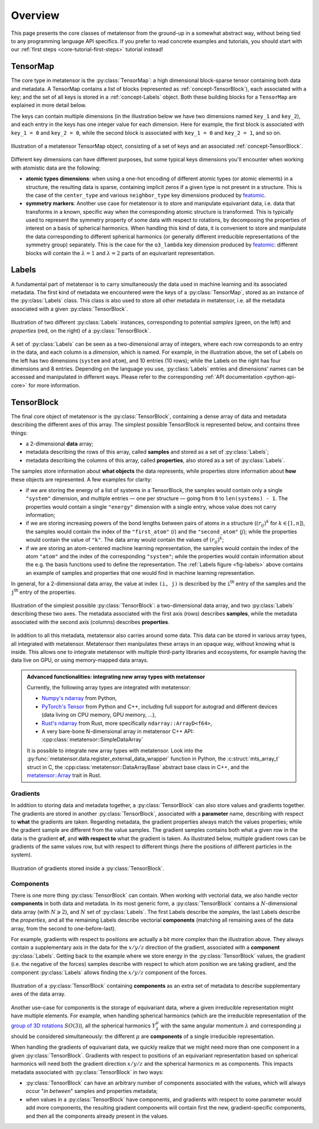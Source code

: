 .. _core-classes-overview:

Overview
========

This page presents the core classes of metatensor from the ground-up in a
somewhat abstract way, without being tied to any programming language API
specifics. If you prefer to read concrete examples and tutorials, you should
start with our :ref:`first steps <core-tutorial-first-steps>` tutorial instead!

.. py:currentmodule:: metatensor

.. _concept-TensorMap:

TensorMap
^^^^^^^^^

The core type in metatensor is the :py:class:`TensorMap`: a high dimensional
block-sparse tensor containing both data and metadata. A TensorMap contains a
list of blocks (represented as :ref:`concept-TensorBlock`), each associated with
a key; and the set of all keys is stored in a :ref:`concept-Labels` object. Both
these building blocks for a ``TensorMap`` are explained in more detail below.

The keys can contain multiple dimensions (in the illustration below we have two
dimensions named ``key_1`` and ``key_2``), and each entry in the keys has one
integer value for each dimension. Here for example, the first block is
associated with ``key_1 = 0`` and ``key_2 = 0``, while the second block is
associated with ``key_1 = 0`` and ``key_2 = 1``, and so on.

.. figure:: ../../static/images/TensorMap.*
    :width: 600px
    :align: center

    Illustration of a metatensor TensorMap object, consisting of a set of keys and
    an associated :ref:`concept-TensorBlock`.


Different key dimensions can have different purposes, but some typical keys
dimensions you'll encounter when working with atomistic data are the following:

- **atomic types dimensions**: when using a one-hot encoding of different
  atomic types (or atomic elements) in a structure, the resulting data is
  sparse, containing implicit zeros if a given type is not present in a
  structure. This is the case of the ``center_type`` and various
  ``neighbor_type`` key dimensions produced by `featomic`_.
- **symmetry markers**: Another use case for metatensor is to store and
  manipulate equivariant data, i.e. data that transforms in a known, specific
  way when the corresponding atomic structure is transformed. This is typically
  used to represent the symmetry property of some data with respect to
  rotations, by decomposing the properties of interest on a basis of spherical
  harmonics. When handling this kind of data, it is convenient to store and
  manipulate the data corresponding to different spherical harmonics (or
  generally different irreducible representations of the symmetry group)
  separately. This is the case for the ``o3_lambda`` key dimension produced by
  `featomic`_: different blocks will contain the :math:`\lambda = 1` and
  :math:`\lambda = 2` parts of an equivariant representation.

.. _featomic: https://github.com/metatensor/featomic

.. _concept-Labels:

Labels
^^^^^^

A fundamental part of metatensor is to carry simultaneously the data used in
machine learning and its associated metadata. The first kind of metadata we
encountered were the keys of a :py:class:`TensorMap`, stored as an instance of
the :py:class:`Labels` class. This class is also used to store all other
metadata in metatensor, i.e. all the metadata associated with a given
:py:class:`TensorBlock`.


.. _fig-labels:

.. figure:: ../../static/images/Labels.*
    :width: 600px
    :align: center

    Illustration of two different :py:class:`Labels` instances, corresponding to
    potential *samples* (green, on the left) and *properties* (red, on the
    right) of a :py:class:`TensorBlock`.


A set of :py:class:`Labels` can be seen as a two-dimensional array of integers,
where each row corresponds to an entry in the data, and each column is a
*dimension*, which is named. For example, in the illustration above, the set of
Labels on the left has two dimensions (``system`` and ``atom``), and 10
entries (10 rows); while the Labels on the right has four dimensions and 8
entries. Depending on the language you use, :py:class:`Labels` entries and
dimensions' names can be accessed and manipulated in different ways. Please
refer to the corresponding :ref:`API documentation <python-api-core>` for
more information.

.. _concept-TensorBlock:

TensorBlock
^^^^^^^^^^^

The final core object of metatensor is the :py:class:`TensorBlock`, containing a
dense array of data and metadata describing the different axes of this array.
The simplest possible TensorBlock is represented below, and contains three things:

- a 2-dimensional **data** array;
- metadata describing the rows of this array, called **samples** and stored as a
  set of :py:class:`Labels`;
- metadata describing the columns of this array, called **properties**, also
  stored as a set of :py:class:`Labels`.

The samples store information about **what objects** the data represents, while
properties store information about **how** these objects are represented.
A few examples for clarity:

- if we are storing the energy of a list of systems in a TensorBlock, the
  samples would contain only a single ``"system"`` dimension, and multiple
  entries — one per structure — going from ``0`` to ``len(systems) - 1``. The
  properties would contain a single ``"energy"`` dimension with a single entry,
  whose value does not carry information;
- if we are storing increasing powers of the bond lengths between pairs of atoms
  in a structure (:math:`(r_{ij})^k` for :math:`k \in [1, n]`), the samples
  would contain the index of the ``"first_atom"`` (:math:`i`) and the
  ``"second_atom"`` (:math:`j`); while the properties would contain the value of
  ``"k"``. The data array would contain the values of :math:`(r_{ij})^k`;
- if we are storing an atom-centered machine learning representation, the
  samples would contain the index of the atom ``"atom"`` and the index of the
  corresponding ``"system"``; while the properties would contain information
  about the e.g. the basis functions used to define the representation. The
  :ref:`Labels figure <fig-labels>` above contains an example of samples and
  properties that one would find in machine learning representation.

In general, for a 2-dimensional data array, the value at index ``(i, j)`` is
described by the ``i``:superscript:`th` entry of the samples and the
``j``:superscript:`th` entry of the properties.

.. figure:: ../../static/images/TensorBlock-Basic.*
    :width: 300px
    :align: center

    Illustration of the simplest possible :py:class:`TensorBlock`: a
    two-dimensional data array, and two :py:class:`Labels` describing these two
    axes. The metadata associated with the first axis (rows) describes
    **samples**, while the metadata associated with the second axis (columns)
    describes **properties**.

In addition to all this metadata, metatensor also carries around some data. This
data can be stored in various array types, all integrated with metatensor.
Metatensor then manipulates these arrays in an opaque way, without knowing what is
inside. This allows one to integrate metatensor with multiple third-party libraries
and ecosystems, for example having the data live on GPU, or using memory-mapped
data arrays.

.. admonition:: Advanced functionalities: integrating new array types with metatensor

    Currently, the following array types are integrated with metatensor:

    - `Numpy's ndarray`_ from Python,
    - `PyTorch's Tensor`_ from Python and C++, including full support for
      autograd and different devices (data living on CPU memory, GPU memory, …),
    - `Rust's ndarray`_ from Rust, more specifically ``ndarray::ArrayD<f64>``,
    - A very bare-bone N-dimensional array in metatensor C++ API:
      :cpp:class:`metatensor::SimpleDataArray`

    It is possible to integrate new array types with metatensor. Look into the
    :py:func:`metatensor.data.register_external_data_wrapper` function in Python, the
    :c:struct:`mts_array_t` struct in C, the :cpp:class:`metatensor::DataArrayBase`
    abstract base class in C++, and the `metatensor::Array`_ trait in Rust.

.. _Numpy's ndarray: https://numpy.org/doc/stable/reference/arrays.ndarray.html
.. _PyTorch's Tensor: https://pytorch.org/docs/stable/tensors.html
.. _Rust's ndarray: https://docs.rs/ndarray/
.. _metatensor::Array: ../reference/rust/metatensor/trait.Array.html

Gradients
---------

In addition to storing data and metadata together, a :py:class:`TensorBlock` can
also store values and gradients together. The gradients are stored in another
:py:class:`TensorBlock`, associated with a **parameter** name, describing with
respect to **what** the gradients are taken. Regarding metadata, the gradient
properties always match the values properties; while the gradient sample are
different from the value samples. The gradient samples contains both what a
given row in the data is the gradient **of**, and **with respect to** what the
gradient is taken. As illustrated below, multiple gradient rows can be gradients
of the same values row, but with respect to different things (here the positions
of different particles in the system).

.. figure:: ../../static/images/TensorBlock-Gradients.*
    :width: 550px
    :align: center

    Illustration of gradients stored inside a :py:class:`TensorBlock`.


.. TODO: explain how the gradient sample works in a separate tutorial

Components
----------

There is one more thing :py:class:`TensorBlock` can contain. When working with
vectorial data, we also handle vector **components** in both data and metadata.
In its most generic form, a :py:class:`TensorBlock` contains a
:math:`N`-dimensional data array (with :math:`N \geqslant 2`), and :math:`N` set
of :py:class:`Labels`. The first Labels describe the *samples*, the last Labels
describe the *properties*, and all the remaining Labels describe vectorial
**components** (matching all remaining axes of the data array, from the second
to one-before-last).

For example, gradients with respect to positions are actually a bit more complex
than the illustration above. They always contain a supplementary axis in the
data for the :math:`x/y/z` direction of the gradient, associated with a
**component** :py:class:`Labels`. Getting back to the example where we store
energy in the :py:class:`TensorBlock` values, the gradient (i.e. the negative of
the forces) samples describe with respect to which atom position we are taking
gradient, and the component :py:class:`Labels` allows finding the :math:`x/y/z`
component of the forces.

.. figure:: ../../static/images/TensorBlock-Components.*
    :width: 400px
    :align: center

    Illustration of a :py:class:`TensorBlock` containing **components** as an
    extra set of metadata to describe supplementary axes of the data array.

Another use-case for components is the storage of equivariant data, where a
given irreducible representation might have multiple elements. For example, when
handling spherical harmonics (which are the irreducible representation of the
`group of 3D rotations`_ :math:`SO(3)`), all the spherical harmonics
:math:`Y_\lambda^\mu` with the same angular momentum :math:`\lambda` and
corresponding :math:`\mu` should be considered simultaneously: the different
:math:`\mu` are **components** of a single irreducible representation.

.. _group of 3D rotations: https://en.wikipedia.org/wiki/3D_rotation_group

When handling the gradients of equivariant data, we quickly realize that we
might need more than one component in a given :py:class:`TensorBlock`. Gradients
with respect to positions of an equivariant representation based on spherical
harmonics will need both the gradient direction :math:`x/y/z` and the spherical
harmonics :math:`m` as components. This impacts metadata associated with
:py:class:`TensorBlock` in two ways:

- :py:class:`TensorBlock` can have an arbitrary number of components associated
  with the values, which will always occur "*in between*" samples and properties
  metadata;
- when values in a :py:class:`TensorBlock` have components, and gradients with
  respect to some parameter would add more components, the resulting gradient
  components will contain first the new, gradient-specific components, and then
  all the components already present in the values.
